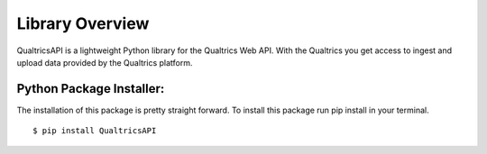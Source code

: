 Library Overview
=================================

QualtricsAPI is a lightweight Python library for the Qualtrics Web API. With the Qualtrics you get
access to ingest and upload data provided by the Qualtrics platform.

Python Package Installer:
#################################################

The installation of this package is pretty straight forward. To install this package run pip install in your terminal.
::
    $ pip install QualtricsAPI
